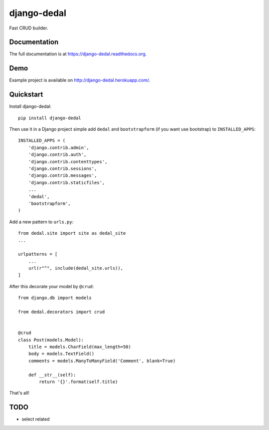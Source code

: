 =============================
django-dedal
=============================

.. image:: https://img.shields.io/pypi/v/django-dedal.svg?style=flat-square
    :target: https://pypi.python.org/pypi/django-dedal

.. image:: https://img.shields.io/pypi/pyversions/django-dedal.svg?style=flat-square
    :target: https://pypi.python.org/pypi/django-dedal

.. image:: https://img.shields.io/travis/ar4s/django-dedal.svg?style=flat-square
    :target: https://travis-ci.org/ar4s/django-dedal

.. image:: https://img.shields.io/coveralls/ar4s/django-dedal.svg?style=flat-square
    :target: https://coveralls.io/r/ar4s/django-dedal?branch=master

Fast CRUD builder.

Documentation
-------------

The full documentation is at https://django-dedal.readthedocs.org.

Demo
----

Example project is available on http://django-dedal.herokuapp.com/.

Quickstart
----------

Install django-dedal::

    pip install django-dedal

Then use it in a Django project simple add ``dedal`` and ``bootstrapform`` (if you want use bootstrap) to ``INSTALLED_APPS``::

    INSTALLED_APPS = (
        'django.contrib.admin',
        'django.contrib.auth',
        'django.contrib.contenttypes',
        'django.contrib.sessions',
        'django.contrib.messages',
        'django.contrib.staticfiles',
        ...
        'dedal',
        'bootstrapform',
    )

Add a new pattern to ``urls.py``::

    from dedal.site import site as dedal_site
    ...

    urlpatterns = [
        ...
        url(r"^", include(dedal_site.urls)),
    ]

After this decorate your model by ``@crud``::

    from django.db import models

    from dedal.decorators import crud


    @crud
    class Post(models.Model):
        title = models.CharField(max_length=50)
        body = models.TextField()
        comments = models.ManyToManyField('Comment', blank=True)

        def __str__(self):
            return '{}'.format(self.title)

That's all!

TODO
----
* select related
